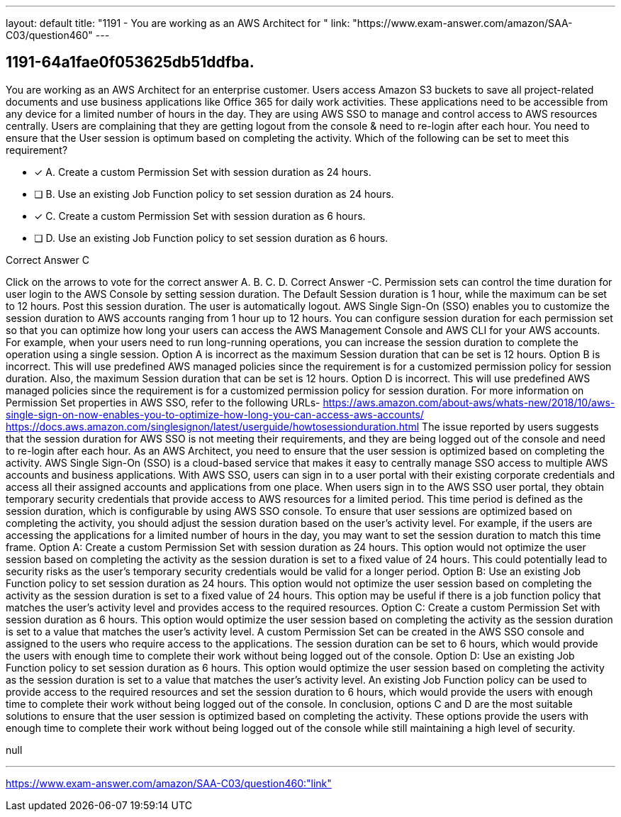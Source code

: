 ---
layout: default 
title: "1191 - You are working as an AWS Architect for "
link: "https://www.exam-answer.com/amazon/SAA-C03/question460"
---


[.question]
== 1191-64a1fae0f053625db51ddfba.


****

[.query]
--
You are working as an AWS Architect for an enterprise customer.
Users access Amazon S3 buckets to save all project-related documents and use business applications like Office 365 for daily work activities.
These applications need to be accessible from any device for a limited number of hours in the day. They are using AWS SSO to manage and control access to AWS resources centrally.
Users are complaining that they are getting logout from the console & need to re-login after each hour.
You need to ensure that the User session is optimum based on completing the activity.
Which of the following can be set to meet this requirement?


--

[.list]
--
* [*] A. Create a custom Permission Set with session duration as 24 hours.
* [ ] B. Use an existing Job Function policy to set session duration as 24 hours.
* [*] C. Create a custom Permission Set with session duration as 6 hours.
* [ ] D. Use an existing Job Function policy to set session duration as 6 hours.

--
****

[.answer]
Correct Answer C

[.explanation]
--
Click on the arrows to vote for the correct answer
A.
B.
C.
D.
Correct Answer -C.
Permission sets can control the time duration for user login to the AWS Console by setting session duration.
The Default Session duration is 1 hour, while the maximum can be set to 12 hours.
Post this session duration.
The user is automatically logout.
AWS Single Sign-On (SSO) enables you to customize the session duration to AWS accounts ranging from 1 hour up to 12 hours.
You can configure session duration for each permission set so that you can optimize how long your users can access the AWS Management Console and AWS CLI for your AWS accounts.
For example, when your users need to run long-running operations, you can increase the session duration to complete the operation using a single session.
Option A is incorrect as the maximum Session duration that can be set is 12 hours.
Option B is incorrect.
This will use predefined AWS managed policies since the requirement is for a customized permission policy for session duration.
Also, the maximum Session duration that can be set is 12 hours.
Option D is incorrect.
This will use predefined AWS managed policies since the requirement is for a customized permission policy for session duration.
For more information on Permission Set properties in AWS SSO, refer to the following URLs-
https://aws.amazon.com/about-aws/whats-new/2018/10/aws-single-sign-on-now-enables-you-to-optimize-how-long-you-can-access-aws-accounts/ https://docs.aws.amazon.com/singlesignon/latest/userguide/howtosessionduration.html
The issue reported by users suggests that the session duration for AWS SSO is not meeting their requirements, and they are being logged out of the console and need to re-login after each hour. As an AWS Architect, you need to ensure that the user session is optimized based on completing the activity.
AWS Single Sign-On (SSO) is a cloud-based service that makes it easy to centrally manage SSO access to multiple AWS accounts and business applications. With AWS SSO, users can sign in to a user portal with their existing corporate credentials and access all their assigned accounts and applications from one place.
When users sign in to the AWS SSO user portal, they obtain temporary security credentials that provide access to AWS resources for a limited period. This time period is defined as the session duration, which is configurable by using AWS SSO console.
To ensure that user sessions are optimized based on completing the activity, you should adjust the session duration based on the user's activity level. For example, if the users are accessing the applications for a limited number of hours in the day, you may want to set the session duration to match this time frame.
Option A: Create a custom Permission Set with session duration as 24 hours.
This option would not optimize the user session based on completing the activity as the session duration is set to a fixed value of 24 hours. This could potentially lead to security risks as the user's temporary security credentials would be valid for a longer period.
Option B: Use an existing Job Function policy to set session duration as 24 hours.
This option would not optimize the user session based on completing the activity as the session duration is set to a fixed value of 24 hours. This option may be useful if there is a job function policy that matches the user's activity level and provides access to the required resources.
Option C: Create a custom Permission Set with session duration as 6 hours.
This option would optimize the user session based on completing the activity as the session duration is set to a value that matches the user's activity level. A custom Permission Set can be created in the AWS SSO console and assigned to the users who require access to the applications. The session duration can be set to 6 hours, which would provide the users with enough time to complete their work without being logged out of the console.
Option D: Use an existing Job Function policy to set session duration as 6 hours.
This option would optimize the user session based on completing the activity as the session duration is set to a value that matches the user's activity level. An existing Job Function policy can be used to provide access to the required resources and set the session duration to 6 hours, which would provide the users with enough time to complete their work without being logged out of the console.
In conclusion, options C and D are the most suitable solutions to ensure that the user session is optimized based on completing the activity. These options provide the users with enough time to complete their work without being logged out of the console while still maintaining a high level of security.
--

[.ka]
null

'''



https://www.exam-answer.com/amazon/SAA-C03/question460:"link"


